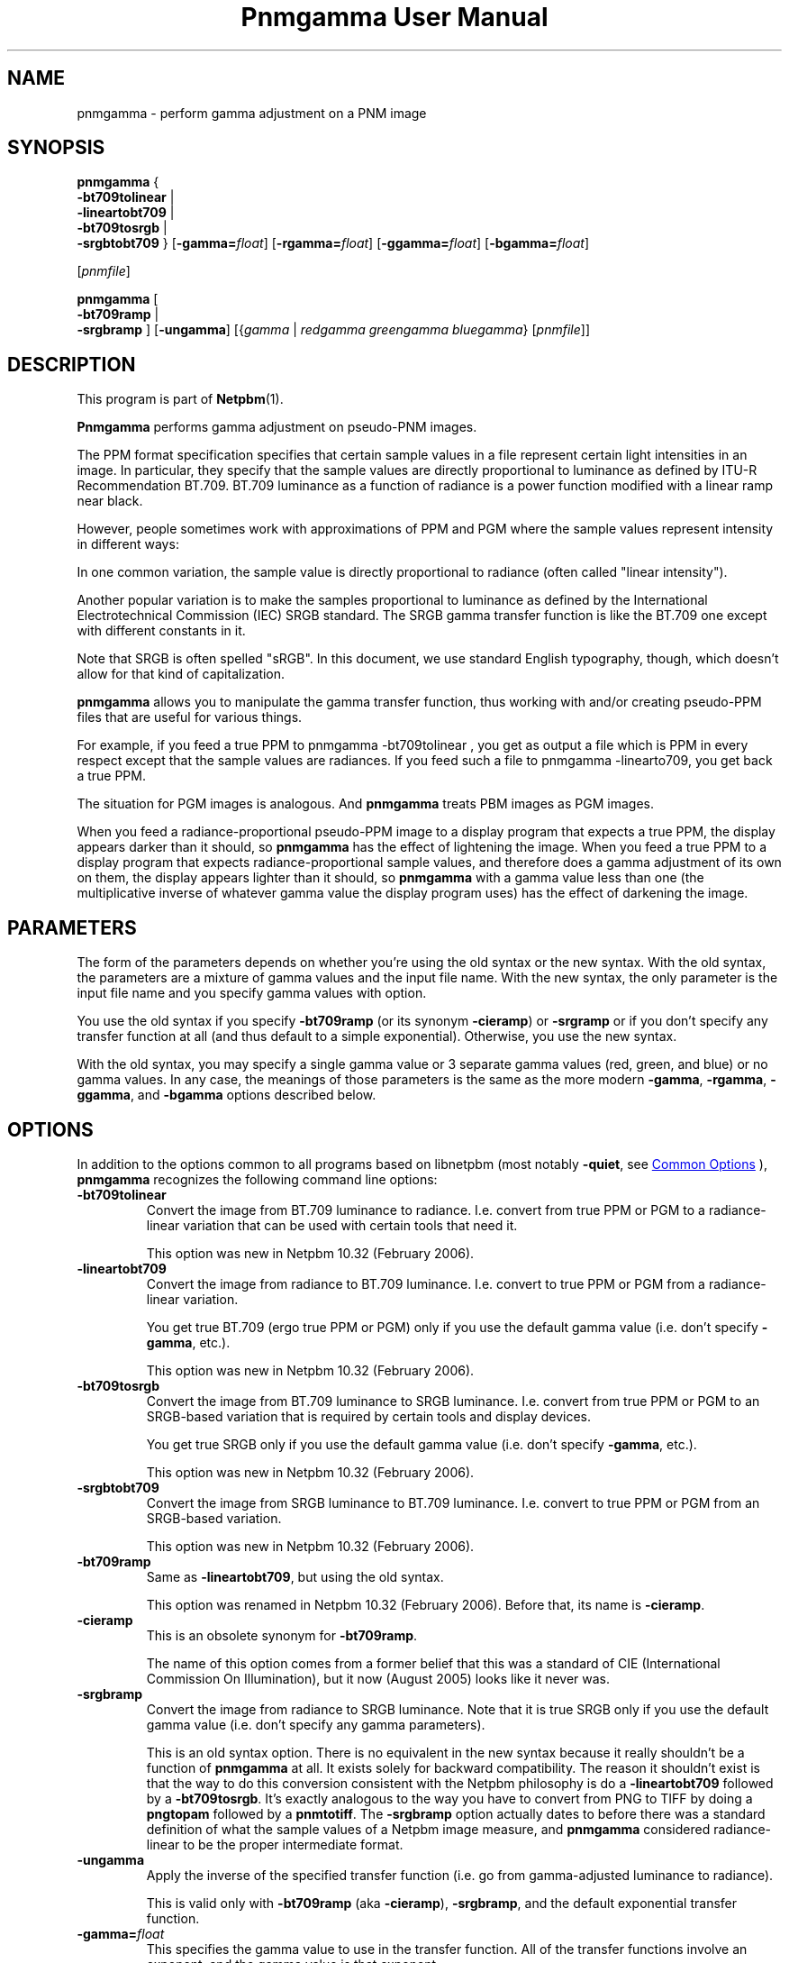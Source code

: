 \
.\" This man page was generated by the Netpbm tool 'makeman' from HTML source.
.\" Do not hand-hack it!  If you have bug fixes or improvements, please find
.\" the corresponding HTML page on the Netpbm website, generate a patch
.\" against that, and send it to the Netpbm maintainer.
.TH "Pnmgamma User Manual" 1 "30 June 2007" "netpbm documentation"

.SH NAME
pnmgamma - perform gamma adjustment on a PNM image

.UN synopsis
.SH SYNOPSIS
.PP
\fBpnmgamma\fP
{
 \fB-bt709tolinear\fP | 
 \fB-lineartobt709\fP |
 \fB-bt709tosrgb\fP | 
 \fB-srgbtobt709\fP
}
[\fB-gamma=\fP\fIfloat\fP]
[\fB-rgamma=\fP\fIfloat\fP]
[\fB-ggamma=\fP\fIfloat\fP]
[\fB-bgamma=\fP\fIfloat\fP]

[\fIpnmfile\fP]
.PP
\fBpnmgamma \fP
[
 \fB-bt709ramp\fP |
 \fB-srgbramp\fP 
]
[\fB-ungamma\fP]
[{\fIgamma\fP | \fIredgamma\fP \fIgreengamma\fP \fIbluegamma\fP}
[\fIpnmfile\fP]]


.UN description
.SH DESCRIPTION
.PP
This program is part of
.BR "Netpbm" (1)\c
\&.
.PP
\fBPnmgamma\fP performs gamma adjustment on pseudo-PNM images.
.PP
The PPM format specification specifies that certain sample values
in a file represent certain light intensities in an image.  In
particular, they specify that the sample values are directly
proportional to luminance as defined by ITU-R Recommendation BT.709.
BT.709 luminance as a function of radiance is a power function
modified with a linear ramp near black.
.PP
However, people sometimes work with approximations of PPM and PGM
where the sample values represent intensity in different ways:
.PP
In one common variation, the sample value is directly proportional
to radiance (often called "linear intensity").
.PP
Another popular variation is to make the samples proportional to
luminance as defined by the International Electrotechnical Commission
(IEC) SRGB standard.  The SRGB gamma transfer function is like the
BT.709 one except with different constants in it.
.PP
Note that SRGB is often spelled "sRGB".  In this
document, we use standard English typography, though, which doesn't
allow for that kind of capitalization.
.PP
\fBpnmgamma\fP allows you to manipulate the gamma transfer
function, thus working with and/or creating pseudo-PPM files that are
useful for various things.
.PP
For example, if you feed a true PPM to \f(CWpnmgamma -bt709tolinear
\fP, you get as output a file which is PPM in every respect except
that the sample values are radiances.  If you feed such a file to
\f(CWpnmgamma -linearto709\fP, you get back a true PPM.
.PP
The situation for PGM images is analogous.  And \fBpnmgamma\fP
treats PBM images as PGM images.
.PP
When you feed a radiance-proportional pseudo-PPM image to a display
program that expects a true PPM, the display appears darker than it
should, so \fBpnmgamma\fP has the effect of lightening the image.
When you feed a true PPM to a display program that expects
radiance-proportional sample values, and therefore does a gamma
adjustment of its own on them, the display appears lighter than it
should, so \fBpnmgamma\fP with a gamma value less than one (the
multiplicative inverse of whatever gamma value the display program
uses) has the effect of darkening the image.

.UN parameters
.SH PARAMETERS
.PP
The form of the parameters depends on whether you're using the old
syntax or the new syntax.  With the old syntax, the parameters are
a mixture of gamma values and the input file name.  With the new
syntax, the only parameter is the input file name and you specify gamma
values with option.
.PP
You use the old syntax if you specify \fB-bt709ramp\fP (or
its synonym \fB-cieramp\fP) or \fB-srgramp\fP or if you don't specify
any transfer function at all (and thus default to a simple exponential).
Otherwise, you use the new syntax.
.PP
With the old syntax, you may specify a single gamma value or 3
separate gamma values (red, green, and blue) or no gamma values.  In
any case, the meanings of those parameters is the same as the more
modern \fB-gamma\fP, \fB-rgamma\fP, \fB-ggamma\fP, and
\fB-bgamma\fP options described below.


.UN options
.SH OPTIONS
.PP
In addition to the options common to all programs based on libnetpbm
(most notably \fB-quiet\fP, see 
.UR index.html#commonoptions
 Common Options
.UE
\&), \fBpnmgamma\fP recognizes the following
command line options:



.TP
\fB-bt709tolinear\fP
Convert the image from BT.709 luminance to radiance.  I.e. convert
from true PPM or PGM to a radiance-linear variation that can be used
with certain tools that need it.
.sp
This option was new in Netpbm 10.32 (February 2006).

.TP
\fB-lineartobt709\fP
Convert the image from radiance to BT.709 luminance.  I.e. convert
to true PPM or PGM from a radiance-linear variation.
.sp
You get true BT.709 (ergo true PPM or PGM) only if you use the
default gamma value (i.e. don't specify \fB-gamma\fP, etc.).
.sp
This option was new in Netpbm 10.32 (February 2006).

.TP
\fB-bt709tosrgb\fP
Convert the image from BT.709 luminance to SRGB luminance.
I.e. convert from true PPM or PGM to an SRGB-based variation that is
required by certain tools and display devices.
.sp
You get true SRGB only if you use the default gamma value
(i.e. don't specify \fB-gamma\fP, etc.).
.sp
This option was new in Netpbm 10.32 (February 2006).

.TP
\fB-srgbtobt709\fP
Convert the image from SRGB luminance to BT.709 luminance.
I.e. convert to true PPM or PGM from an SRGB-based variation.
.sp
This option was new in Netpbm 10.32 (February 2006).

.TP
\fB-bt709ramp\fP
Same as \fB-lineartobt709\fP, but using the old syntax.
.sp
This option was renamed in Netpbm 10.32 (February 2006).  Before that,
its name is \fB-cieramp\fP.

.TP
\fB-cieramp\fP
This is an obsolete synonym for \fB-bt709ramp\fP.
.sp
The name of this option comes from a former belief that this was a
standard of CIE (International Commission On Illumination), but it now
(August 2005) looks like it never was.

.TP
\fB-srgbramp \fP
Convert the image from radiance to SRGB luminance.  Note that it is
true SRGB only if you use the default gamma value (i.e. don't specify
any gamma parameters).
.sp
This is an old syntax option.  There is no equivalent in the new
syntax because it really shouldn't be a function of \fBpnmgamma\fP at
all.  It exists solely for backward compatibility.  The reason it
shouldn't exist is that the way to do this conversion consistent with
the Netpbm philosophy is do a \fB-lineartobt709\fP followed by a
\fB-bt709tosrgb\fP.  It's exactly analogous to the way you have to
convert from PNG to TIFF by doing a \fBpngtopam\fP followed by a
\fBpnmtotiff\fP.  The \fB-srgbramp\fP option actually dates to
before there was a standard definition of what the sample values of a
Netpbm image measure, and \fBpnmgamma\fP considered radiance-linear
to be the proper intermediate format.

.TP
\fB-ungamma\fP
Apply the inverse of the specified transfer function (i.e. go from
gamma-adjusted luminance to radiance).
.sp
This is valid only with \fB-bt709ramp\fP (aka \fB-cieramp\fP),
\fB-srgbramp\fP, and the default exponential transfer function.

.TP
\fB-gamma=\fP\fIfloat\fP
This specifies the gamma value to use in the transfer function.  All
of the transfer functions involve an exponent, and the gamma value is that
exponent.
.sp
The standards specify a particular gamma value.  If you use anything
else, you are varying from the standard.
.sp
The default is the standard value.  For the simple exponential transfer
function (which is not a standard), the default is 2.2.
.sp
In the \fB-bt709tosrgb\fP and \fB-srgbtobt709\fP conversions
there are \fItwo\fP exponents.  \fB-gamma\fP affects the
"to" function; the "from" function always uses the
standard gamma value.
.sp
If you specify one of the component-specific options (\fB-rgamma\fP,
etc.), that overrides the \fB-gamma\fP value.
.sp
With the \fB-bt709ramp\fP (aka \fB-cieramp\fP), \fB-srgbramp\fP,
or the default exponential transfer function, you can't actually use
this option, but you specify the same thing with 
.UR #parameters
parameters.
.UE
\&
.sp
This option was new in Netpbm 10.32 (February 2006).

.TP
\fB-rgamma=\fP\fIfloat\fP
.TP
\fB-ggamma=\fP\fIfloat\fP
.TP
\fB-bgamma=\fP\fIfloat\fP
These options are just like \fB-gamma\fP, except they specify the
value for a particular one of the color components.
.sp
If you don't specify this option for a particular color component,
the default is the \fB-gamma\fP value (or \fB-gamma\fP's default if
you didn't specify that either).
.sp
With the \fB-bt709ramp\fP (aka \fB-cieramp\fP), \fB-srgbramp\fP,
or the default exponential transfer function, you can't actually use
this option, but you specify the same thing with 
.UR #parameters
parameters.
.UE
\&
.sp
This option was new in Netpbm 10.32 (February 2006).

.TP
\fB-maxval=\fP\fImaxval\fP
This is the maxval of the output image.  By default, the maxval of
the output is the same as that of the input.
.sp
Because the transformation is not linear, you need a greater maxval
in the output in order not to lose any information from the input.
For example, if you convert to radiance-linear sample values with 
\f(CW-ungamma -bt709ramp\fP and default gamma value, and your maxval is
255 on both input and output, 3 different input sample values all
generate output sample value 254.  In order to have a different output
sample value for each input sample value, you would need an output
maxval at least 3 times the input maxval.
.sp
This option was new in Netpbm 10.32 (February 2006).  Before that,
you can achieve the same result by increasing the maxval of the input
or decreasing the maxval of the output using \fBpamdepth\fP.



.UN gamma
.SH WHAT IS GAMMA?
.PP
A good explanation of gamma is in Charles Poynton's Gamma FAQ at
.BR "
http://www.poynton.com/GammaFAQ.html" (1)\c
\& and Color FAQ at
.BR "
http://www.poynton.com/ColorFAQ.html" (1)\c
\&.
.PP
In brief: The simplest way to code an image is by using sample
values that are directly proportional to the radiance of the color
components.  Radiance is a physical quantification based on the amount
of power in the light; it is easily measurable in a laboratory, but
does not take into account what the light looks like to a person.  It
wastes the sample space because the human eye can't discern
differences between low-radiance colors as well as it can between
high-radiance colors.  So instead, we pass the radiance values
through a transfer function that makes it so that changing a sample
value by 1 causes the same level of perceived color change anywhere in
the sample range.  We store those resulting values in the image file.
That transfer function is called the gamma transfer function and the
transformation is called gamma adjusting.
.PP
The gamma-adjusted value, proportional to subjective brightness,
are known as the luminance of the pixel.
.PP
There is no precise objective way to measure luminance, since it's
psychological.  Also, perception of brightness varies according to a
variety of factors, including the surrounding in which an image is
viewed.  Therefore, there is not just one gamma transfer function.
.PP
Virtually all image formats, either specified or de facto, use
gamma-adjusted values for their sample values.
.PP
What's really nice about gamma is that by coincidence, the inverse
function that you have to do to convert the gamma-adjusted values
back to radiance is done automatically by CRTs.  You just apply a
voltage to the CRT's electron gun that is proportional to the
gamma-adjusted sample value, and the radiance of the light that comes
out of the screen is close to the radiance value you had before you
applied the gamma transfer function!
.PP
And when you consider that computer video devices usually want you
to store in video memory a value proportional to the signal voltage
you want to go to the monitor, which the monitor turns into a
proportional drive voltage on the electron gun, it is really
convenient to work with gamma-adjusted sample values.

.UN seealso
.SH SEE ALSO
.BR "pnm" (1)\c
\&

.UN author
.SH AUTHOR

Copyright (C) 1991 by Bill Davidson and Jef Poskanzer.
.SH DOCUMENT SOURCE
This manual page was generated by the Netpbm tool 'makeman' from HTML
source.  The master documentation is at
.IP
.B http://netpbm.sourceforge.net/doc/pnmgamma.html
.PP